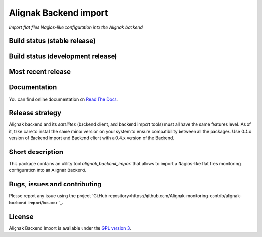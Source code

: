 Alignak Backend import
======================

*Import flat files Nagios-like configuration into the Alignak backend*

Build status (stable release)
-----------------------------

.. image:: https://travis-ci.org/Alignak-monitoring-contrib/alignak-backend-import.svg?branch=master
    :target: https://travis-ci.org/Alignak-monitoring-contrib/alignak-backend-import

.. image:: https://readthedocs.org/projects/alignak-backend-import/badge/?version=latest
  :target: http://alignak-backend-import.readthedocs.org/en/latest/?badge=latest
  :alt: Documentation Status


Build status (development release)
----------------------------------

.. image:: https://travis-ci.org/Alignak-monitoring-contrib/alignak-backend-import.svg?branch=develop
    :target: https://travis-ci.org/Alignak-monitoring-contrib/alignak-backend-import

.. image:: https://readthedocs.org/projects/alignak-backend-import/badge/?version=develop
  :target: http://alignak-backend-import.readthedocs.org/en/develop/?badge=develop
  :alt: Documentation Status


Most recent release
-------------------

.. image:: https://badge.fury.io/py/alignak_backend_import.svg
    :target: https://badge.fury.io/py/alignak_backend_import


Documentation
-------------

You can find online documentation on `Read The Docs <http://alignak-backend-import.readthedocs.org>`_.

Release strategy
----------------

Alignak backend and its *satellites* (backend client, and backend import tools) must all have the
same features level. As of it, take care to install the same minor version on your system to
ensure compatibility between all the packages. Use 0.4.x version of Backend import and Backend
client with a 0.4.x version of the Backend.


Short description
-----------------

This package contains an utility tool `alignak_backend_import` that allows to import a Nagios-like flat files monitoring configuration into an Alignak Backend.

Bugs, issues and contributing
-----------------------------

Please report any issue using the project `GitHub repository<https://github.com/Alignak-monitoring-contrib/alignak-backend-import/issues>`_.

License
-------

Alignak Backend Import is available under the `GPL version 3 <http://opensource.org/licenses/GPL-3.0>`_.

